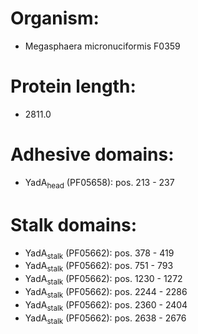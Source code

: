 * Organism:
- Megasphaera micronuciformis F0359
* Protein length:
- 2811.0
* Adhesive domains:
- YadA_head (PF05658): pos. 213 - 237
* Stalk domains:
- YadA_stalk (PF05662): pos. 378 - 419
- YadA_stalk (PF05662): pos. 751 - 793
- YadA_stalk (PF05662): pos. 1230 - 1272
- YadA_stalk (PF05662): pos. 2244 - 2286
- YadA_stalk (PF05662): pos. 2360 - 2404
- YadA_stalk (PF05662): pos. 2638 - 2676

